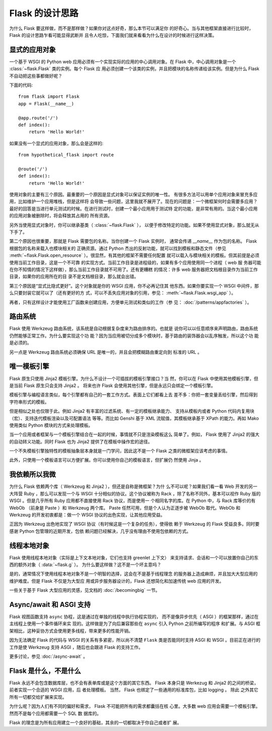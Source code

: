 Flask 的设计思路
================

为什么 Flask 要这样做，而不是那样做？如果你对这点好奇，那么本节可以满足你
的好奇心。当与其他框架直接进行比较时， Flask 的设计思路乍看可能显得武断并
且令人吃惊，下面我们就来看看为什么在设计的时候进行这样决策。


显式的应用对象
--------------

一个基于 WSGI 的 Python web 应用必须有一个实现实际的应用的中心调用对象。在
Flask 中，中心调用对象是一个 :class:`~flask.Flask` 类的实例。每个 Flask 应
用必须创建一个该类的实例，并且把模块的名称传递给该实例。但是为什么 Flask
不自动把这些事都做好呢？

下面的代码::

    from flask import Flask
    app = Flask(__name__)

    @app.route('/')
    def index():
        return 'Hello World!'

如果没有一个显式的应用对象，那么会是这样的::

    from hypothetical_flask import route

    @route('/')
    def index():
        return 'Hello World!'

使用对象的主要有三个原因。最重要的一个原因是显式对象可以保证实例的唯一性。
有很多方法可以用单个应用对象来冒充多应用，比如维护一个应用堆栈，但是这样将
会导致一些问题，这里我就不展开了。现在的问题是：一个微框架何时会需要多应用？
最好的回答是当进行单元测试的时候。在进行测试时，创建一个最小应用用于测试特
定的功能，是非常有用的。当这个最小应用的应用对象被删除时，将会释放其占用的
所有资源。

另外当使用显式对象时，你可以继承基类（ :class:`~flask.Flask` ），
以便于修改特定的功能。如果不使用显式对象，那么就无从下手了。

第二个原因也很重要，那就是 Flask 需要包的名称。当你创建一个 Flask 实例时，
通常会传递 `__name__` 作为包的名称。 Flask 根据包的名称来载入也模块相关的
正确资源。通过 Python 杰出的反射功能，就可以找到模板和静态文件（参见
:meth:`~flask.Flask.open_resource` ）。很显然，有其他的框架不需要任何配置
就可以载入与模块相关的模板。但其前提是必须使用当前工作目录，这是一个不可靠
的实现方式。当前工作目录是进程级的，如果有多个应用使用同一个进程（ web 服
务器可能在你不知情的情况下这样做），那么当前工作目录就不可用了。还有更糟糕
的情况：许多 web 服务器把文档根目录作为当前工作目录，如果你的应用所在的目
录不是文档根目录，那么就会出错。

第三个原因是“显式比隐式更好”。这个对象就是你的 WSGI 应用，你不必再记住其
他东西。如果你要实现一个 WSGI 中间件，那么只要封装它就可以了（还有更好的方
式，可以不丢失应用对象的引用，参见： :meth:`~flask.Flask.wsgi_app` ）。

再者，只有这样设计才能使用工厂函数来创建应用，方便单元测试和类似的工作（参
见： :doc:`/patterns/appfactories` ）。


路由系统
--------

Flask 使用 Werkzeug 路由系统，该系统是自动根据复杂度来为路由排序的。也就是
说你可以以任意顺序来声明路由，路由系统仍然能够正常工作。为什么要实现这个功
能？因为当应用被切分成多个模块时，基于路由的装饰器会以乱序触发，所以这个功
能是必须的。

另一点是 Werkzeug 路由系统必须确保 URL 是唯一的，并且会把模糊路由重定向到
标准的 URL 。


唯一模板引擎
------------

Flask 原生只使用 Jinja2 模板引擎。为什么不设计一个可插拔的模板引擎接口？当
然，你可以在 Flask 中使用其他模板引擎，但是当前 Flask 原生只会支持 Jinja2 。
将来也许 Flask 会使用其他引擎，但是永远只会绑定一个模板引擎。

模板引擎与编程语言类似，每个引擎都有自己的一套工作方式。表面上它们都看上去
差不多：你把一套变量丢给引擎，然后得到字符串形式的模板。

但是相似之处也仅限于此。例如 Jinja2 有丰富的过滤系统、有一定的模板继承能力、
支持从模板内或者 Python 代码内复用块（宏）、支持迭代模板渲染以及可配置语法
等等。而比如 Genshi 基于 XML 流赋值，其模板继承基于 XPath 的能力。再如
Mako 使用类似 Python 模块的方式来处理模板。

当一个应用或者框架与一个模板引擎结合在一起的时候，事情就不只是渲染模板这么
简单了。例如， Flask 使用了 Jinja2 的强大的自动转义功能。同时 Flask 也为
Jinja2 提供了在模板中操作宏的途径。

一个不失模板引擎独特性的模板抽象层本身就是一门学问，因此这不是一个 Flask
之类的微框架应该考虑的事情。

此外，只使用一个模板语言可以方便扩展。你可以使用你自己的模板语言，但扩展仍
然使用 Jinja 。


我依赖所以我微
--------------

为什么 Flask 依赖两个库（ Werkzeug 和 Jinja2 ），但还是自称是微框架？为什
么不可以呢？如果我们看一看 Web 开发的另一大阵营 Ruby ，那么可以发现一个与
WSGI 十分相似的协议。这个协议被称为 Rack ，除了名称不同外，基本可以视作
Ruby 版的 WSGI 。但是几乎所有 Ruby 应用都不直接使用 Rack 协议，而是使用一
个相同名字的库。在 Python 中，与 Rack 库等价的有 WebOb （前身是 Paste ）和
Werkzeug 两个库。 Paste 任然可用，但是个人认为正逐步被 WebOb 取代。WebOb
和 Werkzeug 的开发初衷都是：做一个 WSGI 协议的出色实现，让其他应用受益。

正因为 Werkzeug 出色地实现了 WSGI 协议（有时候这是一个复杂的任务），使得依
赖于 Werkzeug 的 Flask 受益良多。同时要感谢 Python 包管理的近期开发，包依
赖问题已经解决，几乎没有理由不使用包依赖的方式。


线程本地对象
-------------

Flask 使用线程本地对象（实际是上下文本地对象，它们也支持 greenlet 上下文）
来支持请求、会话和一个可以放置你自己的东西的额外对象（ :data:`~flask.g` ）。
为什么要这样做？这不是一个坏主意吗？

是的，通常情况下使用线程本地对象不是一个明智的选择，这会在不是基于线程理念
的服务器上造成麻烦，并且加大大型应用的维护难度。但是 Flask 不仅是为大型应
用或异步服务器设计的，Flask 还想简化和加速传统 web 应用的开发。

一些关于基于 Flask 大型应用的灵感，见文档的 :doc:`/becomingbig` 一节。


Async/await 和 ASGI 支持
----------------------------

Flask 视图函数支持 ``async`` 协程，这是通过在单独的线程中执行协程实现的，
而不是像异步优先（ ASGI ）的框架那样，通过在主线程上使用一个事件循环来实
现的。这样做是为了向后兼容那些在 ``async`` 引入 Python 之前所编写的程序
和扩展。与 ASGI 框架相比，这种妥协方式会使用更多线程，带来更多的性能开销。

因为无法确定 Flask 的代码与 WSGI 的关系有多紧密，所以尚不清楚 ``Flask``
类是否能同时支持 ASGI 和 WSGI 。目前正在进行的工作是使 Werkzeug 支持
ASGI ，随后也会跟进 Flask 的支持工作。

更多讨论，参见 :doc:`/async-await` 。


Flask 是什么，不是什么
----------------------

Flask 永远不会包含数据库层，也不会有表单库或是这个方面的其它东西。 Flask
本身只是 Werkezug 和 Jinja2 的之间的桥梁，前者实现一个合适的 WSGI 应用，后
者处理模板。 当然， Flask 也绑定了一些通用的标准库包，比如 logging 。 除此
之外其它所有一切都交给扩展来实现。

为什么呢？因为人们有不同的偏好和需求， Flask 不可能把所有的需求都囊括在核
心里。大多数 web 应用会需要一个模板引擎。然而不是每个应用都需要一个 SQL 数
据库的。

Flask 的理念是为所有应用建立一个良好的基础，其余的一切都取决于你自己或者扩
展。

